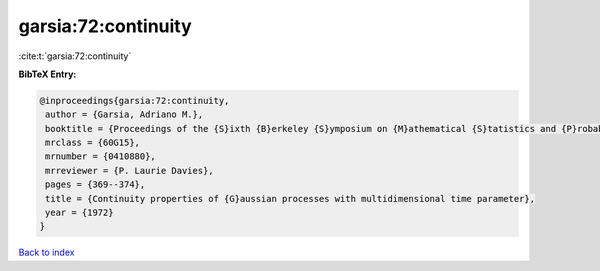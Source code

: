 garsia:72:continuity
====================

:cite:t:`garsia:72:continuity`

**BibTeX Entry:**

.. code-block:: bibtex

   @inproceedings{garsia:72:continuity,
    author = {Garsia, Adriano M.},
    booktitle = {Proceedings of the {S}ixth {B}erkeley {S}ymposium on {M}athematical {S}tatistics and {P}robability ({U}niv. {C}alifornia, {B}erkeley, {C}alif., 1970/1971), {V}ol. {II}: {P}robability theory},
    mrclass = {60G15},
    mrnumber = {0410880},
    mrreviewer = {P. Laurie Davies},
    pages = {369--374},
    title = {Continuity properties of {G}aussian processes with multidimensional time parameter},
    year = {1972}
   }

`Back to index <../By-Cite-Keys.html>`_
